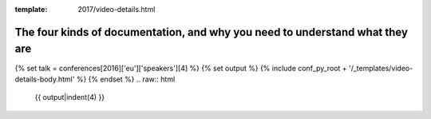 :template: 2017/video-details.html

The four kinds of documentation, and why you need to understand what they are
=============================================================================

{% set talk = conferences[2016]['eu']['speakers'][4] %}
{% set output %}
{% include conf_py_root + '/_templates/video-details-body.html' %}
{% endset %}
.. raw:: html

    {{ output|indent(4) }}
